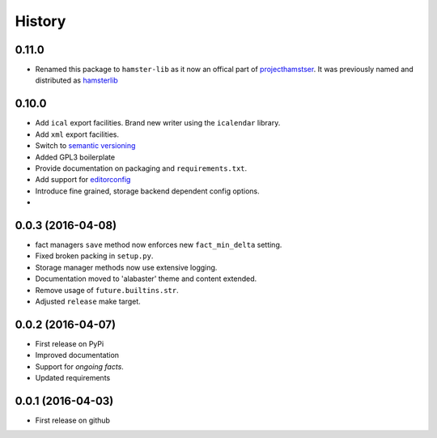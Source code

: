 .. :changelog:

History
=======

0.11.0
------
* Renamed this package to ``hamster-lib`` as it now an offical part of
  `projecthamstser <https://github.com/projecthamster>`_. It was previously
  named and distributed as `hamsterlib <https://pypi.python.org/pypi/hamsterlib/0.1.0>`_

0.10.0
------
* Add ``ical`` export facilities. Brand new writer using the ``icalendar`` library.
* Add ``xml`` export facilities.
* Switch to `semantic versioning <http://semver.org>`_
* Added GPL3 boilerplate
* Provide documentation on packaging and ``requirements.txt``.
* Add support for `editorconfig <http://editorconfig.org>`_
* Introduce fine grained, storage backend dependent config options.
*

0.0.3 (2016-04-08)
-------------------
* fact managers ``save`` method now enforces new ``fact_min_delta`` setting.
* Fixed broken packing in ``setup.py``.
* Storage manager methods now use extensive logging.
* Documentation moved to 'alabaster' theme and content extended.
* Remove usage of ``future.builtins.str``.
* Adjusted ``release`` make target.

0.0.2 (2016-04-07)
------------------
* First release on PyPi
* Improved documentation
* Support for *ongoing facts*.
* Updated requirements

0.0.1 (2016-04-03)
---------------------
* First release on github
